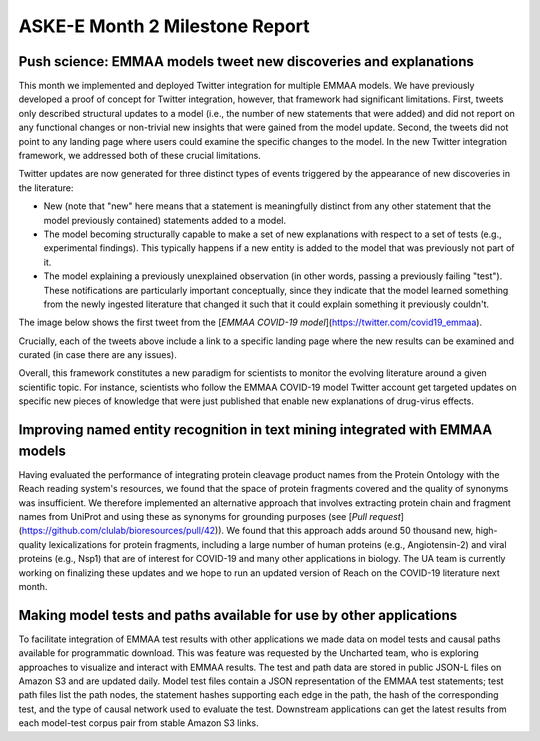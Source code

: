 ASKE-E Month 2 Milestone Report
===============================

Push science: EMMAA models tweet new discoveries and explanations
-----------------------------------------------------------------

This month we implemented and deployed Twitter integration for multiple
EMMAA models. We have previously developed a proof of concept for Twitter
integration, however, that framework had significant limitations. First,
tweets only described structural updates to a model (i.e., the number of
new statements that were added) and did not report on any functional changes
or non-trivial new insights that were gained from the model update.
Second, the tweets did not point to any landing page where users could
examine the specific changes to the model. In the new Twitter integration
framework, we addressed both of these crucial limitations.

Twitter updates are now generated for three distinct types of events triggered
by the appearance of new discoveries in the literature:

- New (note that "new" here means that a statement is meaningfully distinct
  from any other statement that the model previously contained) statements
  added to a model.
- The model becoming structurally capable to make a set of new explanations
  with respect to a set of tests (e.g., experimental findings). This typically
  happens if a new entity is added to the model that was previously not
  part of it.
- The model explaining a previously unexplained observation (in other words,
  passing a previously failing "test"). These notifications are particularly
  important conceptually, since they indicate that the model learned
  something from the newly ingested literature that changed it such that
  it could explain something it previously couldn't.

The image below shows the first tweet from the
[`EMMAA COVID-19 model`](https://twitter.com/covid19_emmaa).

.. image:: ../_static/images/covid19_twitter.png
    :scale: 75%

Crucially, each of the tweets above include a link to a specific landing page
where the new results can be examined and curated (in case there are any
issues).

Overall, this framework constitutes a new paradigm for scientists to monitor
the evolving literature around a given scientific topic. For instance,
scientists who follow the EMMAA COVID-19 model Twitter account get
targeted updates on specific new pieces of knowledge that were just published
that enable new explanations of drug-virus effects.

Improving named entity recognition in text mining integrated with EMMAA models
------------------------------------------------------------------------------

Having evaluated the performance of integrating protein cleavage product
names from the Protein Ontology with the Reach reading system's resources,
we found that the space of protein fragments covered and the quality
of synonyms was insufficient. We therefore implemented an alternative
approach that involves extracting protein chain and fragment names from
UniProt and using these as synonyms for grounding purposes
(see [`Pull request`](https://github.com/clulab/bioresources/pull/42)).
We found that this approach adds around 50 thousand new, high-quality
lexicalizations for protein fragments, including a large number of human
proteins (e.g., Angiotensin-2) and viral proteins (e.g., Nsp1) that are
of interest for COVID-19 and many other applications in biology. The UA
team is currently working on finalizing these updates and we hope to run an
updated version of Reach on the COVID-19 literature next month.

Making model tests and paths available for use by other applications
--------------------------------------------------------------------

To facilitate integration of EMMAA test results with other applications we made
data on model tests and causal paths available for programmatic download.  This
was feature was requested by the Uncharted team, who is exploring approaches to
visualize and interact with EMMAA results. The test and path data are stored in
public JSON-L files on Amazon S3 and are updated daily. Model test files
contain a JSON representation of the EMMAA test statements; test path files
list the path nodes, the statement hashes supporting each edge in the path, the
hash of the corresponding test, and the type of causal network used to evaluate
the test. Downstream applications can get the latest results from each
model-test corpus pair from stable Amazon S3 links.

